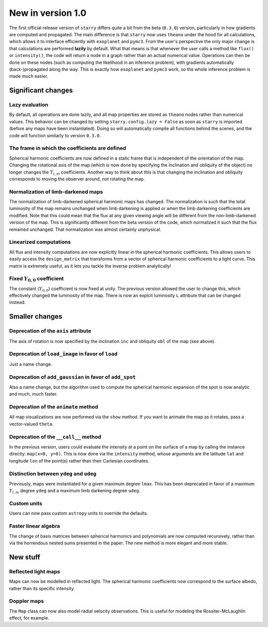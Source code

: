 New in version 1.0
==================

The first official release version of ``starry`` differs quite a bit from the beta
(``0.3.0``) version, particularly in how gradients are computed and propagated.
The main difference is that ``starry`` now uses ``theano`` under the hood for all
calculations, which allows it to interface efficiently with ``exoplanet`` and
``pymc3``. From the user's perspective the only major change is that calculations
are performed **lazily** by default. What that means is that whenever the user
calls a method like ``flux()`` or ``intensity()``, the code will return a node in
a graph rather than an actual numerical value. Operations can then be done on
these nodes (such as computing the likelihood in an inference problem), with
gradients automatically (back-)propagated along the way. This is exactly how
``exoplanet`` and ``pymc3`` work, so the whole inference problem is made much easier.

Significant changes
~~~~~~~~~~~~~~~~~~~

Lazy evaluation
^^^^^^^^^^^^^^^
By default, all operations are done lazily, and all map properties are stored as
``theano`` nodes rather than numerical values. This behavior can be changed by
setting ``starry.config.lazy = False`` as soon as ``starry`` is imported
(before any maps have been instantiated). Doing so will automatically compile
all functions behind the scenes, and the code will function similarly to version
``0.3.0``.

The frame in which the coefficients are defined
^^^^^^^^^^^^^^^^^^^^^^^^^^^^^^^^^^^^^^^^^^^^^^^
Spherical harmonic coefficients are now defined in a static frame that is
independent of the orientation of the map. Changing the rotational axis of the
map (which is now done by specifying the inclination and obliquity of the object)
no longer changes the :math:`Y_{l,m}` coefficients. Another way to think about this
is that changing the inclination and obliquity corresponds to moving the
observer around, *not* rotating the map.

Normalization of limb-darkened maps
^^^^^^^^^^^^^^^^^^^^^^^^^^^^^^^^^^^
The normalization of limb-darkened spherical harmonic maps has changed.
The normalization is such that the total luminosity of the map remains unchanged
when limb darkening is applied or when the limb darkening coefficients are
modified. Note that this could mean that the flux at any given viewing angle
will be different from the non-limb-darkened version of the map. This is
significantly different from the beta version of the code, which normalized
it such that the flux remained unchanged. That normalization was almost certainly
unphysical.

Linearized computations
^^^^^^^^^^^^^^^^^^^^^^^
All flux and intensity computations are now explicitly linear in the spherical
harmonic coefficients. This allows users to easily access the ``design_matrix``
that transforms from a vector of spherical harmonic coefficients to a light
curve. This matrix is extremely useful, as it lets you tackle the inverse
problem analytically!

Fixed :math:`Y_{0,0}` coefficient
^^^^^^^^^^^^^^^^^^^^^^^^^^^^^^^^^
The constant (:math:`Y_{0,0}`) coefficient is now fixed at unity. The previous
version allowed the user to change this, which effectively changed the
luminosity of the map. There is now an explcit luminosity ``L`` attribute
that can be changed instead.

Smaller changes
~~~~~~~~~~~~~~~

Deprecation of the ``axis`` attribute
^^^^^^^^^^^^^^^^^^^^^^^^^^^^^^^^^^^^^
The axis of rotation is now specified by the inclination ``inc`` and obliquity
``obl`` of the map (see above).

Deprecation of ``load_image`` in favor of ``load``
^^^^^^^^^^^^^^^^^^^^^^^^^^^^^^^^^^^^^^^^^^^^^^^^^^
Just a name change.

Deprecation of ``add_gaussian`` in favor of ``add_spot``
^^^^^^^^^^^^^^^^^^^^^^^^^^^^^^^^^^^^^^^^^^^^^^^^^^^^^^^^
Also a name change, but the algorithm used to compute the spherical harmonic
expansion of the spot is now analytic and much, much faster.

Deprecation of the ``animate`` method
^^^^^^^^^^^^^^^^^^^^^^^^^^^^^^^^^^^^^
All map visualizations are now performed via the ``show`` method. If you want
to animate the map as it rotates, pass a vector-valued ``theta``.

Deprecation of the ``__call__`` method
^^^^^^^^^^^^^^^^^^^^^^^^^^^^^^^^^^^^^^
In the previous version, users could evaluate the intensity at a point on the
surface of a map by calling the instance directly: ``map(x=0, y=0)``. This is
now done via the ``intensity`` method, whose arguments are the latitude
``lat`` and longitude ``lon`` of the point(s) rather than their Cartesian
coordinates.

Distinction between ``ydeg`` and ``udeg``
^^^^^^^^^^^^^^^^^^^^^^^^^^^^^^^^^^^^^^^^^
Previously, maps were instantiated for a given maximum degree ``lmax``.
This has been deprecated in favor of a maximum :math:`Y_{l,m}` degree ``ydeg``
and a maximum limb darkening degree ``udeg``.

Custom units
^^^^^^^^^^^^
Users can now pass custom ``astropy`` units to override the defaults.

Faster linear algebra
^^^^^^^^^^^^^^^^^^^^^
The change of basis matrices between spherical harmonics and polynomials are
now computed recursively, rather than via the horrendous nested sums presented
in the paper. The new method is more elegant and more stable.

New stuff
~~~~~~~~~

Reflected light maps
^^^^^^^^^^^^^^^^^^^^
Maps can now be modelled in reflected light. The spherical harmonic
coefficients now correspond to the surface albedo, rather than its specific
intensity.

Doppler maps
^^^^^^^^^^^^
The ``Map`` class can now also model radial velocity observations. This is
useful for modeling the Rossiter-McLaughlin effect, for example.
